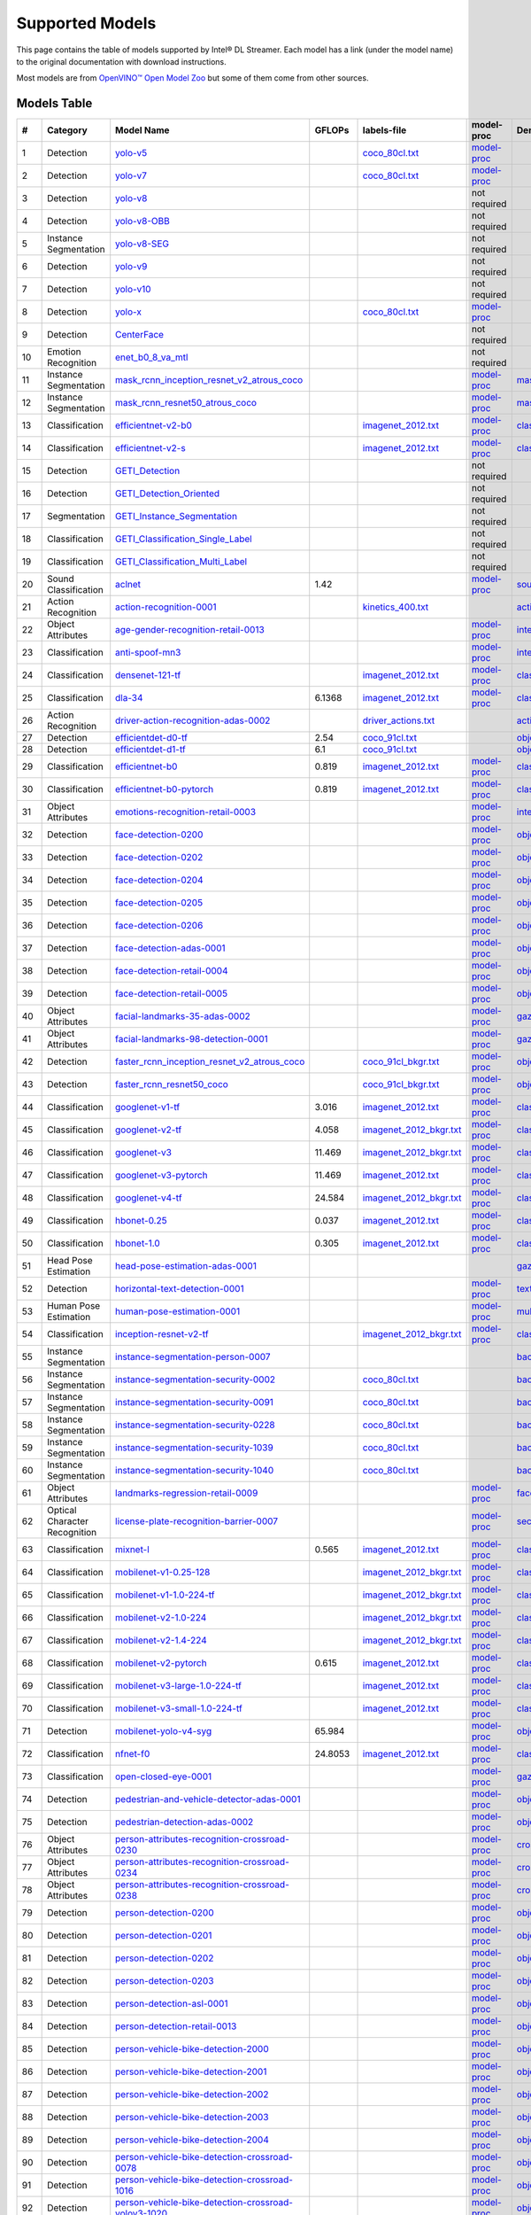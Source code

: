 Supported Models
================

This page contains the table of models supported by Intel® DL Streamer.
Each model has a link (under the model name) to the original documentation with download instructions.

Most models are from `OpenVINO™ Open Model Zoo <https://github.com/openvinotoolkit/open_model_zoo/>`__
but some of them come from other sources.


Models Table
----------------

.. list-table::
    :header-rows: 1

    * - #
      - Category
      - Model Name
      - GFLOPs
      - labels-file
      - model-proc
      - Demo app

    * - 1
      - Detection
      - `yolo-v5 <https://dlstreamer.github.io/dev_guide/yolo_models.html>`__
      - 
      - `coco_80cl.txt <https://github.com/dlstreamer/dlstreamer/blob/master/samples/labels/coco_80cl.txt>`__
      - `model-proc <https://github.com/dlstreamer/dlstreamer/blob/master/samples/gstreamer/model_proc/public/yolo-v5.json>`__
      -
    * - 2
      - Detection
      - `yolo-v7 <https://dlstreamer.github.io/dev_guide/yolo_models.html>`__
      - 
      - `coco_80cl.txt <https://github.com/dlstreamer/dlstreamer/blob/master/samples/labels/coco_80cl.txt>`__
      - `model-proc <https://github.com/dlstreamer/dlstreamer/blob/master/samples/gstreamer/model_proc/public/yolo-v7.json>`__
      -
    * - 3
      - Detection
      - `yolo-v8 <https://dlstreamer.github.io/dev_guide/yolo_models.html>`__
      - 
      -
      - not required
      -
    * - 4
      - Detection
      - `yolo-v8-OBB <https://dlstreamer.github.io/dev_guide/yolo_models.html>`__
      - 
      -
      - not required
      -
    * - 5
      - Instance Segmentation
      - `yolo-v8-SEG <https://dlstreamer.github.io/dev_guide/yolo_models.html>`__
      - 
      -
      - not required
      -
    * - 6
      - Detection
      - `yolo-v9 <https://dlstreamer.github.io/dev_guide/yolo_models.html>`__
      - 
      -
      - not required
      -
    * - 7
      - Detection
      - `yolo-v10 <https://dlstreamer.github.io/dev_guide/yolo_models.html>`__
      - 
      -
      - not required
      -
    * - 8
      - Detection
      - `yolo-x <https://dlstreamer.github.io/dev_guide/yolo_models.html>`__
      - 
      - `coco_80cl.txt <https://github.com/dlstreamer/dlstreamer/blob/master/samples/labels/coco_80cl.txt>`__
      - `model-proc <https://github.com/dlstreamer/dlstreamer/blob/master/samples/gstreamer/model_proc/public/yolo-x.json>`__
      -
    * - 9
      - Detection
      - `CenterFace <https://github.com/Star-Clouds/CenterFace/tree/master>`__
      - 
      -
      - not required
      -
    * - 10
      - Emotion Recognition
      - `enet_b0_8_va_mtl <https://github.com/av-savchenko/face-emotion-recognition/tree/main>`__
      - 
      -
      - not required
      -
    * - 11
      - Instance Segmentation
      - `mask_rcnn_inception_resnet_v2_atrous_coco <https://github.com/openvinotoolkit/open_model_zoo/tree/master//models/public/mask_rcnn_inception_resnet_v2_atrous_coco>`__
      - 
      -
      - `model-proc <https://github.com/dlstreamer/dlstreamer/tree/master/samples/gstreamer/model_proc/public/mask-rcnn.json>`__
      - `mask_rcnn_demo <https://github.com/openvinotoolkit/open_model_zoo/tree/master//demos/mask_rcnn_demo/cpp>`__
    * - 12
      - Instance Segmentation
      - `mask_rcnn_resnet50_atrous_coco <https://github.com/openvinotoolkit/open_model_zoo/tree/master//models/public/mask_rcnn_resnet50_atrous_coco>`__
      - 
      -
      - `model-proc <https://github.com/dlstreamer/dlstreamer/tree/master/samples/gstreamer/model_proc/public/mask-rcnn.json>`__
      - `mask_rcnn_demo <https://github.com/openvinotoolkit/open_model_zoo/tree/master//demos/mask_rcnn_demo/cpp>`__
    * - 13
      - Classification
      - `efficientnet-v2-b0 <https://github.com/openvinotoolkit/open_model_zoo/tree/master/models/public/efficientnet-v2-b0>`__
      - 
      - `imagenet_2012.txt <https://github.com/dlstreamer/dlstreamer/blob/master/samples/labels/imagenet_2012.txt>`__
      - `model-proc <https://github.com/dlstreamer/dlstreamer/blob/master/samples/gstreamer/model_proc/public/preproc-aspect-ratio.json>`__
      - `classification_demo <https://github.com/openvinotoolkit/open_model_zoo/tree/master//demos/classification_demo/python>`__
    * - 14
      - Classification
      - `efficientnet-v2-s <https://github.com/openvinotoolkit/open_model_zoo/tree/master//models/public/efficientnet-v2-s>`__
      - 
      - `imagenet_2012.txt <https://github.com/dlstreamer/dlstreamer/blob/master/samples/labels/imagenet_2012.txt>`__
      - `model-proc <https://github.com/dlstreamer/dlstreamer/blob/master/samples/gstreamer/model_proc/public/preproc-aspect-ratio.json>`__
      - `classification_demo <https://github.com/openvinotoolkit/open_model_zoo/tree/master//demos/classification_demo/python>`__
    * - 15
      - Detection
      - `GETI_Detection <https://geti.intel.com/>`__
      - 
      -
      - not required
      -
    * - 16
      - Detection
      - `GETI_Detection_Oriented <https://geti.intel.com/>`__
      - 
      -
      - not required
      -
    * - 17
      - Segmentation
      - `GETI_Instance_Segmentation <https://geti.intel.com/>`__
      - 
      -
      - not required
      -
    * - 18
      - Classification
      - `GETI_Classification_Single_Label <https://geti.intel.com/>`__
      - 
      -
      - not required
      -
    * - 19
      - Classification
      - `GETI_Classification_Multi_Label <https://geti.intel.com/>`__
      - 
      -
      - not required
      -
    * - 20
      - Sound Classification
      - `aclnet <https://github.com/openvinotoolkit/open_model_zoo/tree/master//models/public/aclnet>`__
      - 1.42
      -
      - `model-proc <https://github.com/dlstreamer/dlstreamer/blob/master/samples/gstreamer/model_proc/public/aclnet.json>`__
      - `sound_classification_demo <https://github.com/openvinotoolkit/open_model_zoo/tree/master//demos/sound_classification_demo/python>`__
    * - 21
      - Action Recognition
      - `action-recognition-0001 <https://github.com/openvinotoolkit/open_model_zoo/tree/master//models/intel/action-recognition-0001>`__
      - 
      - `kinetics_400.txt <https://github.com/dlstreamer/dlstreamer/blob/master/samples/labels/kinetics_400.txt>`__
      -
      - `action_recognition_demo <https://github.com/openvinotoolkit/open_model_zoo/tree/master//demos/action_recognition_demo/python>`__
    * - 22
      - Object Attributes
      - `age-gender-recognition-retail-0013 <https://github.com/openvinotoolkit/open_model_zoo/tree/master//models/intel/age-gender-recognition-retail-0013>`__
      - 
      -
      - `model-proc <https://github.com/dlstreamer/dlstreamer/blob/master/samples/gstreamer/model_proc/intel/age-gender-recognition-retail-0013.json>`__
      - `interactive_face_detection_demo <https://github.com/openvinotoolkit/open_model_zoo/tree/master//demos/interactive_face_detection_demo/cpp_gapi>`__
    * - 23
      - Classification
      - `anti-spoof-mn3 <https://github.com/openvinotoolkit/open_model_zoo/tree/master//models/public/anti-spoof-mn3>`__
      - 
      -
      - `model-proc <https://github.com/dlstreamer/dlstreamer/blob/master/samples/gstreamer/model_proc/public/anti-spoof-mn3.json>`__
      - `interactive_face_detection_demo <https://github.com/openvinotoolkit/open_model_zoo/tree/master//demos/interactive_face_detection_demo/cpp_gapi>`__
    * - 24
      - Classification
      - `densenet-121-tf <https://github.com/openvinotoolkit/open_model_zoo/tree/master//models/public/densenet-121-tf>`__
      - 
      - `imagenet_2012.txt <https://github.com/dlstreamer/dlstreamer/blob/master/samples/labels/imagenet_2012.txt>`__
      - `model-proc <https://github.com/dlstreamer/dlstreamer/blob/master/samples/gstreamer/model_proc/public/preproc-aspect-ratio.json>`__
      - `classification_demo <https://github.com/openvinotoolkit/open_model_zoo/tree/master//demos/classification_demo/python>`__
    * - 25
      - Classification
      - `dla-34 <https://github.com/openvinotoolkit/open_model_zoo/tree/master//models/public/dla-34>`__
      - 6.1368
      - `imagenet_2012.txt <https://github.com/dlstreamer/dlstreamer/blob/master/samples/labels/imagenet_2012.txt>`__
      - `model-proc <https://github.com/dlstreamer/dlstreamer/blob/master/samples/gstreamer/model_proc/public/preproc-aspect-ratio.json>`__
      - `classification_demo <https://github.com/openvinotoolkit/open_model_zoo/tree/master//demos/classification_demo/python>`__
    * - 26
      - Action Recognition
      - `driver-action-recognition-adas-0002 <https://github.com/openvinotoolkit/open_model_zoo/tree/master//models/intel/driver-action-recognition-adas-0002>`__
      - 
      - `driver_actions.txt <https://github.com/dlstreamer/dlstreamer/blob/master/samples/labels/driver_actions.txt>`__
      -
      - `action_recognition_demo <https://github.com/openvinotoolkit/open_model_zoo/tree/master//demos/action_recognition_demo/python>`__
    * - 27
      - Detection
      - `efficientdet-d0-tf <https://github.com/openvinotoolkit/open_model_zoo/tree/master//models/public/efficientdet-d0-tf>`__
      - 2.54
      - `coco_91cl.txt <https://github.com/dlstreamer/dlstreamer/blob/master/samples/labels/coco_91cl.txt>`__
      -
      - `object_detection_demo <https://github.com/openvinotoolkit/open_model_zoo/tree/master//demos/object_detection_demo/cpp>`__
    * - 28
      - Detection
      - `efficientdet-d1-tf <https://github.com/openvinotoolkit/open_model_zoo/tree/master//models/public/efficientdet-d1-tf>`__
      - 6.1
      - `coco_91cl.txt <https://github.com/dlstreamer/dlstreamer/blob/master/samples/labels/coco_91cl.txt>`__
      -
      - `object_detection_demo <https://github.com/openvinotoolkit/open_model_zoo/tree/master//demos/object_detection_demo/cpp>`__
    * - 29
      - Classification
      - `efficientnet-b0 <https://github.com/openvinotoolkit/open_model_zoo/tree/master//models/public/efficientnet-b0>`__
      - 0.819
      - `imagenet_2012.txt <https://github.com/dlstreamer/dlstreamer/blob/master/samples/labels/imagenet_2012.txt>`__
      - `model-proc <https://github.com/dlstreamer/dlstreamer/blob/master/samples/gstreamer/model_proc/public/preproc-aspect-ratio.json>`__
      - `classification_demo <https://github.com/openvinotoolkit/open_model_zoo/tree/master//demos/classification_demo/python>`__
    * - 30
      - Classification
      - `efficientnet-b0-pytorch <https://github.com/openvinotoolkit/open_model_zoo/tree/master//models/public/efficientnet-b0-pytorch>`__
      - 0.819
      - `imagenet_2012.txt <https://github.com/dlstreamer/dlstreamer/blob/master/samples/labels/imagenet_2012.txt>`__
      - `model-proc <https://github.com/dlstreamer/dlstreamer/blob/master/samples/gstreamer/model_proc/public/preproc-aspect-ratio.json>`__
      - `classification_demo <https://github.com/openvinotoolkit/open_model_zoo/tree/master//demos/classification_demo/python>`__
    * - 31
      - Object Attributes
      - `emotions-recognition-retail-0003 <https://github.com/openvinotoolkit/open_model_zoo/tree/master//models/intel/emotions-recognition-retail-0003>`__
      - 
      -
      - `model-proc <https://github.com/dlstreamer/dlstreamer/blob/master/samples/gstreamer/model_proc/intel/emotions-recognition-retail-0003.json>`__
      - `interactive_face_detection_demo <https://github.com/openvinotoolkit/open_model_zoo/tree/master//demos/interactive_face_detection_demo/cpp_gapi>`__
    * - 32
      - Detection
      - `face-detection-0200 <https://github.com/openvinotoolkit/open_model_zoo/tree/master//models/intel/face-detection-0200>`__
      - 
      -
      - `model-proc <https://github.com/dlstreamer/dlstreamer/blob/master/samples/gstreamer/model_proc/intel/face-detection-0200.json>`__
      - `object_detection_demo <https://github.com/openvinotoolkit/open_model_zoo/tree/master//demos/object_detection_demo/cpp>`__
    * - 33
      - Detection
      - `face-detection-0202 <https://github.com/openvinotoolkit/open_model_zoo/tree/master//models/intel/face-detection-0202>`__
      - 
      -
      - `model-proc <https://github.com/dlstreamer/dlstreamer/blob/master/samples/gstreamer/model_proc/intel/face-detection-0202.json>`__
      - `object_detection_demo <https://github.com/openvinotoolkit/open_model_zoo/tree/master//demos/object_detection_demo/cpp>`__
    * - 34
      - Detection
      - `face-detection-0204 <https://github.com/openvinotoolkit/open_model_zoo/tree/master//models/intel/face-detection-0204>`__
      - 
      -
      - `model-proc <https://github.com/dlstreamer/dlstreamer/blob/master/samples/gstreamer/model_proc/intel/face-detection-0204.json>`__
      - `object_detection_demo <https://github.com/openvinotoolkit/open_model_zoo/tree/master//demos/object_detection_demo/cpp>`__
    * - 35
      - Detection
      - `face-detection-0205 <https://github.com/openvinotoolkit/open_model_zoo/tree/master//models/intel/face-detection-0205>`__
      - 
      -
      - `model-proc <https://github.com/dlstreamer/dlstreamer/blob/master/samples/gstreamer/model_proc/intel/face-detection-0205.json>`__
      - `object_detection_demo <https://github.com/openvinotoolkit/open_model_zoo/tree/master//demos/object_detection_demo/cpp>`__
    * - 36
      - Detection
      - `face-detection-0206 <https://github.com/openvinotoolkit/open_model_zoo/tree/master//models/intel/face-detection-0206>`__
      - 
      -
      - `model-proc <https://github.com/dlstreamer/dlstreamer/blob/master/samples/gstreamer/model_proc/intel/face-detection-0206.json>`__
      - `object_detection_demo <https://github.com/openvinotoolkit/open_model_zoo/tree/master//demos/object_detection_demo/cpp>`__
    * - 37
      - Detection
      - `face-detection-adas-0001 <https://github.com/openvinotoolkit/open_model_zoo/tree/master//models/intel/face-detection-adas-0001>`__
      - 
      -
      - `model-proc <https://github.com/dlstreamer/dlstreamer/blob/master/samples/gstreamer/model_proc/intel/face-detection-adas-0001.json>`__
      - `object_detection_demo <https://github.com/openvinotoolkit/open_model_zoo/tree/master//demos/object_detection_demo/cpp>`__
    * - 38
      - Detection
      - `face-detection-retail-0004 <https://github.com/openvinotoolkit/open_model_zoo/tree/master//models/intel/face-detection-retail-0004>`__
      - 
      -
      - `model-proc <https://github.com/dlstreamer/dlstreamer/blob/master/samples/gstreamer/model_proc/intel/face-detection-retail-0004.json>`__
      - `object_detection_demo <https://github.com/openvinotoolkit/open_model_zoo/tree/master//demos/object_detection_demo/cpp>`__
    * - 39
      - Detection
      - `face-detection-retail-0005 <https://github.com/openvinotoolkit/open_model_zoo/tree/master//models/intel/face-detection-retail-0005>`__
      - 
      -
      - `model-proc <https://github.com/dlstreamer/dlstreamer/blob/master/samples/gstreamer/model_proc/intel/face-detection-retail-0005.json>`__
      - `object_detection_demo <https://github.com/openvinotoolkit/open_model_zoo/tree/master//demos/object_detection_demo/cpp>`__
    * - 40
      - Object Attributes
      - `facial-landmarks-35-adas-0002 <https://github.com/openvinotoolkit/open_model_zoo/tree/master//models/intel/facial-landmarks-35-adas-0002>`__
      - 
      -
      - `model-proc <https://github.com/dlstreamer/dlstreamer/blob/master/samples/gstreamer/model_proc/intel/facial-landmarks-35-adas-0002.json>`__
      - `gaze_estimation_demo <https://github.com/openvinotoolkit/open_model_zoo/tree/master//demos/gaze_estimation_demo/cpp_gapi>`__
    * - 41
      - Object Attributes
      - `facial-landmarks-98-detection-0001 <https://github.com/openvinotoolkit/open_model_zoo/tree/master//models/intel/facial-landmarks-98-detection-0001>`__
      - 
      -
      - `model-proc <https://github.com/dlstreamer/dlstreamer/blob/master/samples/gstreamer/model_proc/intel/facial-landmarks-98-detection-0001.json>`__
      - `gaze_estimation_demo <https://github.com/openvinotoolkit/open_model_zoo/tree/master//demos/gaze_estimation_demo/cpp>`__
    * - 42
      - Detection
      - `faster_rcnn_inception_resnet_v2_atrous_coco <https://github.com/openvinotoolkit/open_model_zoo/tree/master//models/public/faster_rcnn_inception_resnet_v2_atrous_coco>`__
      - 
      - `coco_91cl_bkgr.txt <https://github.com/dlstreamer/dlstreamer/blob/master/samples/labels/coco_91cl_bkgr.txt>`__
      - `model-proc <https://github.com/dlstreamer/dlstreamer/blob/master/samples/gstreamer/model_proc/public/preproc-image-info.json>`__
      - `object_detection_demo <https://github.com/openvinotoolkit/open_model_zoo/tree/master//demos/object_detection_demo/cpp>`__
    * - 43
      - Detection
      - `faster_rcnn_resnet50_coco <https://github.com/openvinotoolkit/open_model_zoo/tree/master//models/public/faster_rcnn_resnet50_coco>`__
      - 
      - `coco_91cl_bkgr.txt <https://github.com/dlstreamer/dlstreamer/blob/master/samples/labels/coco_91cl_bkgr.txt>`__
      - `model-proc <https://github.com/dlstreamer/dlstreamer/blob/master/samples/gstreamer/model_proc/public/preproc-image-info.json>`__
      - `object_detection_demo <https://github.com/openvinotoolkit/open_model_zoo/tree/master//demos/object_detection_demo/cpp>`__
    * - 44
      - Classification
      - `googlenet-v1-tf <https://github.com/openvinotoolkit/open_model_zoo/tree/master//models/public/googlenet-v1-tf>`__
      - 3.016
      - `imagenet_2012.txt <https://github.com/dlstreamer/dlstreamer/blob/master/samples/labels/imagenet_2012.txt>`__
      - `model-proc <https://github.com/dlstreamer/dlstreamer/blob/master/samples/gstreamer/model_proc/public/preproc-aspect-ratio.json>`__
      - `classification_demo <https://github.com/openvinotoolkit/open_model_zoo/tree/master//demos/classification_demo/python>`__
    * - 45
      - Classification
      - `googlenet-v2-tf <https://github.com/openvinotoolkit/open_model_zoo/tree/master//models/public/googlenet-v2-tf>`__
      - 4.058
      - `imagenet_2012_bkgr.txt <https://github.com/dlstreamer/dlstreamer/blob/master/samples/labels/imagenet_2012_bkgr.txt>`__
      - `model-proc <https://github.com/dlstreamer/dlstreamer/blob/master/samples/gstreamer/model_proc/public/preproc-aspect-ratio.json>`__
      - `classification_demo <https://github.com/openvinotoolkit/open_model_zoo/tree/master//demos/classification_demo/python>`__
    * - 46
      - Classification
      - `googlenet-v3 <https://github.com/openvinotoolkit/open_model_zoo/tree/master//models/public/googlenet-v3>`__
      - 11.469
      - `imagenet_2012_bkgr.txt <https://github.com/dlstreamer/dlstreamer/blob/master/samples/labels/imagenet_2012_bkgr.txt>`__
      - `model-proc <https://github.com/dlstreamer/dlstreamer/blob/master/samples/gstreamer/model_proc/public/preproc-aspect-ratio.json>`__
      - `classification_demo <https://github.com/openvinotoolkit/open_model_zoo/tree/master//demos/classification_demo/python>`__
    * - 47
      - Classification
      - `googlenet-v3-pytorch <https://github.com/openvinotoolkit/open_model_zoo/tree/master//models/public/googlenet-v3-pytorch>`__
      - 11.469
      - `imagenet_2012.txt <https://github.com/dlstreamer/dlstreamer/blob/master/samples/labels/imagenet_2012.txt>`__
      - `model-proc <https://github.com/dlstreamer/dlstreamer/blob/master/samples/gstreamer/model_proc/public/preproc-aspect-ratio.json>`__
      - `classification_demo <https://github.com/openvinotoolkit/open_model_zoo/tree/master//demos/classification_demo/python>`__
    * - 48
      - Classification
      - `googlenet-v4-tf <https://github.com/openvinotoolkit/open_model_zoo/tree/master//models/public/googlenet-v4-tf>`__
      - 24.584
      - `imagenet_2012_bkgr.txt <https://github.com/dlstreamer/dlstreamer/blob/master/samples/labels/imagenet_2012_bkgr.txt>`__
      - `model-proc <https://github.com/dlstreamer/dlstreamer/blob/master/samples/gstreamer/model_proc/public/preproc-aspect-ratio.json>`__
      - `classification_demo <https://github.com/openvinotoolkit/open_model_zoo/tree/master//demos/classification_demo/python>`__
    * - 49
      - Classification
      - `hbonet-0.25 <https://github.com/openvinotoolkit/open_model_zoo/tree/master//models/public/hbonet-0.25>`__
      - 0.037
      - `imagenet_2012.txt <https://github.com/dlstreamer/dlstreamer/blob/master/samples/labels/imagenet_2012.txt>`__
      - `model-proc <https://github.com/dlstreamer/dlstreamer/blob/master/samples/gstreamer/model_proc/public/preproc-aspect-ratio.json>`__
      - `classification_demo <https://github.com/openvinotoolkit/open_model_zoo/tree/master//demos/classification_demo/python>`__
    * - 50
      - Classification
      - `hbonet-1.0 <https://github.com/openvinotoolkit/open_model_zoo/tree/master//models/public/hbonet-1.0>`__
      - 0.305
      - `imagenet_2012.txt <https://github.com/dlstreamer/dlstreamer/blob/master/samples/labels/imagenet_2012.txt>`__
      - `model-proc <https://github.com/dlstreamer/dlstreamer/blob/master/samples/gstreamer/model_proc/public/preproc-aspect-ratio.json>`__
      - `classification_demo <https://github.com/openvinotoolkit/open_model_zoo/tree/master//demos/classification_demo/python>`__
    * - 51
      - Head Pose Estimation
      - `head-pose-estimation-adas-0001 <https://github.com/openvinotoolkit/open_model_zoo/tree/master//models/intel/head-pose-estimation-adas-0001>`__
      - 
      -
      -
      - `gaze_estimation_demo <https://github.com/openvinotoolkit/open_model_zoo/tree/master//demos/gaze_estimation_demo/cpp_gapi>`__
    * - 52
      - Detection
      - `horizontal-text-detection-0001 <https://github.com/openvinotoolkit/open_model_zoo/tree/master//models/intel/horizontal-text-detection-0001>`__
      - 
      -
      - `model-proc <https://github.com/dlstreamer/dlstreamer/blob/master/samples/gstreamer/model_proc/intel/horizontal-text-detection-0001.json>`__
      - `text_detection_demo <https://github.com/openvinotoolkit/open_model_zoo/tree/master//demos/text_detection_demo/cpp>`__
    * - 53
      - Human Pose Estimation
      - `human-pose-estimation-0001 <https://github.com/openvinotoolkit/open_model_zoo/tree/master//models/intel/human-pose-estimation-0001>`__
      - 
      -
      - `model-proc <https://github.com/dlstreamer/dlstreamer/blob/master/samples/gstreamer/model_proc/intel/human-pose-estimation-0001.json>`__
      - `multi_channel_human_pose_estimation_demo <https://github.com/openvinotoolkit/open_model_zoo/tree/master//demos/multi_channel_human_pose_estimation_demo/cpp>`__
    * - 54
      - Classification
      - `inception-resnet-v2-tf <https://github.com/openvinotoolkit/open_model_zoo/tree/master//models/public/inception-resnet-v2-tf>`__
      - 
      - `imagenet_2012_bkgr.txt <https://github.com/dlstreamer/dlstreamer/blob/master/samples/labels/imagenet_2012_bkgr.txt>`__
      - `model-proc <https://github.com/dlstreamer/dlstreamer/blob/master/samples/gstreamer/model_proc/public/preproc-aspect-ratio.json>`__
      - `classification_demo <https://github.com/openvinotoolkit/open_model_zoo/tree/master//demos/classification_demo/python>`__
    * - 55
      - Instance Segmentation
      - `instance-segmentation-person-0007 <https://github.com/openvinotoolkit/open_model_zoo/tree/master//models/intel/instance-segmentation-person-0007>`__
      - 
      -
      -
      - `background_subtraction_demo <https://github.com/openvinotoolkit/open_model_zoo/tree/master//demos/background_subtraction_demo/cpp_gapi>`__
    * - 56
      - Instance Segmentation
      - `instance-segmentation-security-0002 <https://github.com/openvinotoolkit/open_model_zoo/tree/master//models/intel/instance-segmentation-security-0002>`__
      - 
      - `coco_80cl.txt <https://github.com/dlstreamer/dlstreamer/blob/master/samples/labels/coco_80cl.txt>`__
      -
      - `background_subtraction_demo <https://github.com/openvinotoolkit/open_model_zoo/tree/master//demos/background_subtraction_demo/cpp_gapi>`__
    * - 57
      - Instance Segmentation
      - `instance-segmentation-security-0091 <https://github.com/openvinotoolkit/open_model_zoo/tree/master//models/intel/instance-segmentation-security-0091>`__
      - 
      - `coco_80cl.txt <https://github.com/dlstreamer/dlstreamer/blob/master/samples/labels/coco_80cl.txt>`__
      -
      - `background_subtraction_demo <https://github.com/openvinotoolkit/open_model_zoo/tree/master//demos/background_subtraction_demo/cpp_gapi>`__
    * - 58
      - Instance Segmentation
      - `instance-segmentation-security-0228 <https://github.com/openvinotoolkit/open_model_zoo/tree/master//models/intel/instance-segmentation-security-0228>`__
      - 
      - `coco_80cl.txt <https://github.com/dlstreamer/dlstreamer/blob/master/samples/labels/coco_80cl.txt>`__
      -
      - `background_subtraction_demo <https://github.com/openvinotoolkit/open_model_zoo/tree/master//demos/background_subtraction_demo/cpp_gapi>`__
    * - 59
      - Instance Segmentation
      - `instance-segmentation-security-1039 <https://github.com/openvinotoolkit/open_model_zoo/tree/master//models/intel/instance-segmentation-security-1039>`__
      - 
      - `coco_80cl.txt <https://github.com/dlstreamer/dlstreamer/blob/master/samples/labels/coco_80cl.txt>`__
      -
      - `background_subtraction_demo <https://github.com/openvinotoolkit/open_model_zoo/tree/master//demos/background_subtraction_demo/cpp_gapi>`__
    * - 60
      - Instance Segmentation
      - `instance-segmentation-security-1040 <https://github.com/openvinotoolkit/open_model_zoo/tree/master//models/intel/instance-segmentation-security-1040>`__
      - 
      - `coco_80cl.txt <https://github.com/dlstreamer/dlstreamer/blob/master/samples/labels/coco_80cl.txt>`__
      -
      - `background_subtraction_demo <https://github.com/openvinotoolkit/open_model_zoo/tree/master//demos/background_subtraction_demo/cpp_gapi>`__
    * - 61
      - Object Attributes
      - `landmarks-regression-retail-0009 <https://github.com/openvinotoolkit/open_model_zoo/tree/master//models/intel/landmarks-regression-retail-0009>`__
      - 
      -
      - `model-proc <https://github.com/dlstreamer/dlstreamer/blob/master/samples/gstreamer/model_proc/intel/landmarks-regression-retail-0009.json>`__
      - `face_recognition_demo <https://github.com/openvinotoolkit/open_model_zoo/tree/master//demos/face_recognition_demo/python>`__
    * - 62
      - Optical Character Recognition
      - `license-plate-recognition-barrier-0007 <https://github.com/openvinotoolkit/open_model_zoo/tree/master//models/public/license-plate-recognition-barrier-0007>`__
      - 
      -
      - `model-proc <https://github.com/dlstreamer/dlstreamer/blob/master/samples/gstreamer/model_proc/intel/license-plate-recognition-barrier-0007.json>`__
      - `security_barrier_camera_demo <https://github.com/openvinotoolkit/open_model_zoo/tree/master//demos/security_barrier_camera_demo/cpp>`__
    * - 63
      - Classification
      - `mixnet-l <https://github.com/openvinotoolkit/open_model_zoo/tree/master//models/public/mixnet-l>`__
      - 0.565
      - `imagenet_2012.txt <https://github.com/dlstreamer/dlstreamer/blob/master/samples/labels/imagenet_2012.txt>`__
      - `model-proc <https://github.com/dlstreamer/dlstreamer/blob/master/samples/gstreamer/model_proc/public/preproc-aspect-ratio.json>`__
      - `classification_demo <https://github.com/openvinotoolkit/open_model_zoo/tree/master//demos/classification_demo/python>`__
    * - 64
      - Classification
      - `mobilenet-v1-0.25-128 <https://github.com/openvinotoolkit/open_model_zoo/tree/master//models/public/mobilenet-v1-0.25-128>`__
      - 
      - `imagenet_2012_bkgr.txt <https://github.com/dlstreamer/dlstreamer/blob/master/samples/labels/imagenet_2012_bkgr.txt>`__
      - `model-proc <https://github.com/dlstreamer/dlstreamer/blob/master/samples/gstreamer/model_proc/public/preproc-aspect-ratio.json>`__
      - `classification_demo <https://github.com/openvinotoolkit/open_model_zoo/tree/master//demos/classification_demo/python>`__
    * - 65
      - Classification
      - `mobilenet-v1-1.0-224-tf <https://github.com/openvinotoolkit/open_model_zoo/tree/master//models/public/mobilenet-v1-1.0-224-tf>`__
      - 
      - `imagenet_2012_bkgr.txt <https://github.com/dlstreamer/dlstreamer/blob/master/samples/labels/imagenet_2012_bkgr.txt>`__
      - `model-proc <https://github.com/dlstreamer/dlstreamer/blob/master/samples/gstreamer/model_proc/public/preproc-aspect-ratio.json>`__
      - `classification_demo <https://github.com/openvinotoolkit/open_model_zoo/tree/master//demos/classification_demo/python>`__
    * - 66
      - Classification
      - `mobilenet-v2-1.0-224 <https://github.com/openvinotoolkit/open_model_zoo/tree/master//models/public/mobilenet-v2-1.0-224>`__
      - 
      - `imagenet_2012_bkgr.txt <https://github.com/dlstreamer/dlstreamer/blob/master/samples/labels/imagenet_2012_bkgr.txt>`__
      - `model-proc <https://github.com/dlstreamer/dlstreamer/blob/master/samples/gstreamer/model_proc/public/preproc-aspect-ratio.json>`__
      - `classification_demo <https://github.com/openvinotoolkit/open_model_zoo/tree/master//demos/classification_demo/python>`__
    * - 67
      - Classification
      - `mobilenet-v2-1.4-224 <https://github.com/openvinotoolkit/open_model_zoo/tree/master//models/public/mobilenet-v2-1.4-224>`__
      - 
      - `imagenet_2012_bkgr.txt <https://github.com/dlstreamer/dlstreamer/blob/master/samples/labels/imagenet_2012_bkgr.txt>`__
      - `model-proc <https://github.com/dlstreamer/dlstreamer/blob/master/samples/gstreamer/model_proc/public/preproc-aspect-ratio.json>`__
      - `classification_demo <https://github.com/openvinotoolkit/open_model_zoo/tree/master//demos/classification_demo/python>`__
    * - 68
      - Classification
      - `mobilenet-v2-pytorch <https://github.com/openvinotoolkit/open_model_zoo/tree/master//models/public/mobilenet-v2-pytorch>`__
      - 0.615
      - `imagenet_2012.txt <https://github.com/dlstreamer/dlstreamer/blob/master/samples/labels/imagenet_2012.txt>`__
      - `model-proc <https://github.com/dlstreamer/dlstreamer/blob/master/samples/gstreamer/model_proc/public/preproc-aspect-ratio.json>`__
      - `classification_demo <https://github.com/openvinotoolkit/open_model_zoo/tree/master//demos/classification_demo/python>`__
    * - 69
      - Classification
      - `mobilenet-v3-large-1.0-224-tf <https://github.com/openvinotoolkit/open_model_zoo/tree/master//models/public/mobilenet-v3-large-1.0-224-tf>`__
      - 
      - `imagenet_2012.txt <https://github.com/dlstreamer/dlstreamer/blob/master/samples/labels/imagenet_2012.txt>`__
      - `model-proc <https://github.com/dlstreamer/dlstreamer/blob/master/samples/gstreamer/model_proc/public/preproc-aspect-ratio.json>`__
      - `classification_demo <https://github.com/openvinotoolkit/open_model_zoo/tree/master//demos/classification_demo/python>`__
    * - 70
      - Classification
      - `mobilenet-v3-small-1.0-224-tf <https://github.com/openvinotoolkit/open_model_zoo/tree/master//models/public/mobilenet-v3-small-1.0-224-tf>`__
      - 
      - `imagenet_2012.txt <https://github.com/dlstreamer/dlstreamer/blob/master/samples/labels/imagenet_2012.txt>`__
      - `model-proc <https://github.com/dlstreamer/dlstreamer/blob/master/samples/gstreamer/model_proc/public/preproc-aspect-ratio.json>`__
      - `classification_demo <https://github.com/openvinotoolkit/open_model_zoo/tree/master//demos/classification_demo/python>`__
    * - 71
      - Detection
      - `mobilenet-yolo-v4-syg <https://github.com/openvinotoolkit/open_model_zoo/tree/master//models/public/mobilenet-yolo-v4-syg>`__
      - 65.984
      -
      - `model-proc <https://github.com/dlstreamer/dlstreamer/blob/master/samples/gstreamer/model_proc/public/mobilenet-yolo-v4-syg.json>`__
      - `object_detection_demo <https://github.com/openvinotoolkit/open_model_zoo/tree/master//demos/object_detection_demo/cpp>`__
    * - 72
      - Classification
      - `nfnet-f0 <https://github.com/openvinotoolkit/open_model_zoo/tree/master//models/public/nfnet-f0>`__
      - 24.8053
      - `imagenet_2012.txt <https://github.com/dlstreamer/dlstreamer/blob/master/samples/labels/imagenet_2012.txt>`__
      - `model-proc <https://github.com/dlstreamer/dlstreamer/blob/master/samples/gstreamer/model_proc/public/preproc-aspect-ratio.json>`__
      - `classification_demo <https://github.com/openvinotoolkit/open_model_zoo/tree/master//demos/classification_demo/python>`__
    * - 73
      - Classification
      - `open-closed-eye-0001 <https://github.com/openvinotoolkit/open_model_zoo/tree/master//models/public/open-closed-eye-0001>`__
      - 
      -
      - `model-proc <https://github.com/dlstreamer/dlstreamer/blob/master/samples/gstreamer/model_proc/public/open-closed-eye-0001.json>`__
      - `gaze_estimation_demo <https://github.com/openvinotoolkit/open_model_zoo/tree/master//demos/gaze_estimation_demo/cpp_gapi>`__
    * - 74
      - Detection
      - `pedestrian-and-vehicle-detector-adas-0001 <https://github.com/openvinotoolkit/open_model_zoo/tree/master//models/intel/pedestrian-and-vehicle-detector-adas-0001>`__
      - 
      -
      - `model-proc <https://github.com/dlstreamer/dlstreamer/blob/master/samples/gstreamer/model_proc/intel/pedestrian-and-vehicle-detector-adas-0001.json>`__
      - `object_detection_demo <https://github.com/openvinotoolkit/open_model_zoo/tree/master//demos/object_detection_demo/cpp>`__
    * - 75
      - Detection
      - `pedestrian-detection-adas-0002 <https://github.com/openvinotoolkit/open_model_zoo/tree/master//models/intel/pedestrian-detection-adas-0002>`__
      - 
      -
      - `model-proc <https://github.com/dlstreamer/dlstreamer/blob/master/samples/gstreamer/model_proc/intel/pedestrian-detection-adas-0002.json>`__
      - `object_detection_demo <https://github.com/openvinotoolkit/open_model_zoo/tree/master//demos/object_detection_demo/cpp>`__
    * - 76
      - Object Attributes
      - `person-attributes-recognition-crossroad-0230 <https://github.com/openvinotoolkit/open_model_zoo/tree/master//models/intel/person-attributes-recognition-crossroad-0230>`__
      - 
      -
      - `model-proc <https://github.com/dlstreamer/dlstreamer/blob/master/samples/gstreamer/model_proc/intel/person-attributes-recognition-crossroad-0230.json>`__
      - `crossroad_camera_demo <https://github.com/openvinotoolkit/open_model_zoo/tree/master//demos/crossroad_camera_demo/cpp>`__
    * - 77
      - Object Attributes
      - `person-attributes-recognition-crossroad-0234 <https://github.com/openvinotoolkit/open_model_zoo/tree/master//models/intel/person-attributes-recognition-crossroad-0234>`__
      - 
      -
      - `model-proc <https://github.com/dlstreamer/dlstreamer/blob/master/samples/gstreamer/model_proc/intel/person-attributes-recognition-crossroad-0234.json>`__
      - `crossroad_camera_demo <https://github.com/openvinotoolkit/open_model_zoo/tree/master//demos/crossroad_camera_demo/cpp>`__
    * - 78
      - Object Attributes
      - `person-attributes-recognition-crossroad-0238 <https://github.com/openvinotoolkit/open_model_zoo/tree/master//models/intel/person-attributes-recognition-crossroad-0238>`__
      - 
      -
      - `model-proc <https://github.com/dlstreamer/dlstreamer/blob/master/samples/gstreamer/model_proc/intel/person-attributes-recognition-crossroad-0238.json>`__
      - `crossroad_camera_demo <https://github.com/openvinotoolkit/open_model_zoo/tree/master//demos/crossroad_camera_demo/cpp>`__
    * - 79
      - Detection
      - `person-detection-0200 <https://github.com/openvinotoolkit/open_model_zoo/tree/master//models/intel/person-detection-0200>`__
      - 
      -
      - `model-proc <https://github.com/dlstreamer/dlstreamer/blob/master/samples/gstreamer/model_proc/intel/person-detection-0200.json>`__
      - `object_detection_demo <https://github.com/openvinotoolkit/open_model_zoo/tree/master//demos/object_detection_demo/cpp>`__
    * - 80
      - Detection
      - `person-detection-0201 <https://github.com/openvinotoolkit/open_model_zoo/tree/master//models/intel/person-detection-0201>`__
      - 
      -
      - `model-proc <https://github.com/dlstreamer/dlstreamer/blob/master/samples/gstreamer/model_proc/intel/person-detection-0201.json>`__
      - `object_detection_demo <https://github.com/openvinotoolkit/open_model_zoo/tree/master//demos/object_detection_demo/cpp>`__
    * - 81
      - Detection
      - `person-detection-0202 <https://github.com/openvinotoolkit/open_model_zoo/tree/master//models/intel/person-detection-0202>`__
      - 
      -
      - `model-proc <https://github.com/dlstreamer/dlstreamer/blob/master/samples/gstreamer/model_proc/intel/person-detection-0202.json>`__
      - `object_detection_demo <https://github.com/openvinotoolkit/open_model_zoo/tree/master//demos/object_detection_demo/cpp>`__
    * - 82
      - Detection
      - `person-detection-0203 <https://github.com/openvinotoolkit/open_model_zoo/tree/master//models/intel/person-detection-0203>`__
      - 
      -
      - `model-proc <https://github.com/dlstreamer/dlstreamer/blob/master/samples/gstreamer/model_proc/intel/person-detection-0203.json>`__
      - `object_detection_demo <https://github.com/openvinotoolkit/open_model_zoo/tree/master//demos/object_detection_demo/cpp>`__
    * - 83
      - Detection
      - `person-detection-asl-0001 <https://github.com/openvinotoolkit/open_model_zoo/tree/master//models/intel/person-detection-asl-0001>`__
      - 
      -
      - `model-proc <https://github.com/dlstreamer/dlstreamer/blob/master/samples/gstreamer/model_proc/intel/person-detection-0203.json>`__
      - `object_detection_demo <https://github.com/openvinotoolkit/open_model_zoo/tree/master//demos/object_detection_demo/cpp>`__
    * - 84
      - Detection
      - `person-detection-retail-0013 <https://github.com/openvinotoolkit/open_model_zoo/tree/master//models/intel/person-detection-retail-0013>`__
      - 
      -
      - `model-proc <https://github.com/dlstreamer/dlstreamer/blob/master/samples/gstreamer/model_proc/intel/person-detection-retail-0013.json>`__
      - `object_detection_demo <https://github.com/openvinotoolkit/open_model_zoo/tree/master//demos/object_detection_demo/cpp>`__
    * - 85
      - Detection
      - `person-vehicle-bike-detection-2000 <https://github.com/openvinotoolkit/open_model_zoo/tree/master//models/intel/person-vehicle-bike-detection-2000>`__
      - 
      -
      - `model-proc <https://github.com/dlstreamer/dlstreamer/blob/master/samples/gstreamer/model_proc/intel/person-vehicle-bike-detection-2000.json>`__
      - `object_detection_demo <https://github.com/openvinotoolkit/open_model_zoo/tree/master//demos/object_detection_demo/cpp>`__
    * - 86
      - Detection
      - `person-vehicle-bike-detection-2001 <https://github.com/openvinotoolkit/open_model_zoo/tree/master//models/intel/person-vehicle-bike-detection-2001>`__
      - 
      -
      - `model-proc <https://github.com/dlstreamer/dlstreamer/blob/master/samples/gstreamer/model_proc/intel/person-vehicle-bike-detection-2001.json>`__
      - `object_detection_demo <https://github.com/openvinotoolkit/open_model_zoo/tree/master//demos/object_detection_demo/cpp>`__
    * - 87
      - Detection
      - `person-vehicle-bike-detection-2002 <https://github.com/openvinotoolkit/open_model_zoo/tree/master//models/intel/person-vehicle-bike-detection-2002>`__
      - 
      -
      - `model-proc <https://github.com/dlstreamer/dlstreamer/blob/master/samples/gstreamer/model_proc/intel/person-vehicle-bike-detection-2002.json>`__
      - `object_detection_demo <https://github.com/openvinotoolkit/open_model_zoo/tree/master//demos/object_detection_demo/cpp>`__
    * - 88
      - Detection
      - `person-vehicle-bike-detection-2003 <https://github.com/openvinotoolkit/open_model_zoo/tree/master//models/intel/person-vehicle-bike-detection-2003>`__
      - 
      -
      - `model-proc <https://github.com/dlstreamer/dlstreamer/blob/master/samples/gstreamer/model_proc/intel/person-vehicle-bike-detection-2003.json>`__
      - `object_detection_demo <https://github.com/openvinotoolkit/open_model_zoo/tree/master//demos/object_detection_demo/cpp>`__
    * - 89
      - Detection
      - `person-vehicle-bike-detection-2004 <https://github.com/openvinotoolkit/open_model_zoo/tree/master//models/intel/person-vehicle-bike-detection-2004>`__
      - 
      -
      - `model-proc <https://github.com/dlstreamer/dlstreamer/blob/master/samples/gstreamer/model_proc/intel/person-vehicle-bike-detection-2004.json>`__
      - `object_detection_demo <https://github.com/openvinotoolkit/open_model_zoo/tree/master//demos/object_detection_demo/cpp>`__
    * - 90
      - Detection
      - `person-vehicle-bike-detection-crossroad-0078 <https://github.com/openvinotoolkit/open_model_zoo/tree/master//models/intel/person-vehicle-bike-detection-crossroad-0078>`__
      - 
      -
      - `model-proc <https://github.com/dlstreamer/dlstreamer/blob/master/samples/gstreamer/model_proc/intel/person-vehicle-bike-detection-crossroad-0078.json>`__
      - `object_detection_demo <https://github.com/openvinotoolkit/open_model_zoo/tree/master//demos/object_detection_demo/cpp>`__
    * - 91
      - Detection
      - `person-vehicle-bike-detection-crossroad-1016 <https://github.com/openvinotoolkit/open_model_zoo/tree/master//models/intel/person-vehicle-bike-detection-crossroad-1016>`__
      - 
      -
      - `model-proc <https://github.com/dlstreamer/dlstreamer/blob/master/samples/gstreamer/model_proc/intel/person-vehicle-bike-detection-crossroad-1016.json>`__
      - `object_detection_demo <https://github.com/openvinotoolkit/open_model_zoo/tree/master//demos/object_detection_demo/cpp>`__
    * - 92
      - Detection
      - `person-vehicle-bike-detection-crossroad-yolov3-1020 <https://github.com/openvinotoolkit/open_model_zoo/tree/master//models/intel/person-vehicle-bike-detection-crossroad-yolov3-1020>`__
      - 
      -
      - `model-proc <https://github.com/dlstreamer/dlstreamer/blob/master/samples/gstreamer/model_proc/intel/person-vehicle-bike-detection-crossroad-yolov3-1020.json>`__
      - `object_detection_demo <https://github.com/openvinotoolkit/open_model_zoo/tree/master//demos/object_detection_demo/cpp>`__
    * - 93
      - Detection
      - `product-detection-0001 <https://github.com/openvinotoolkit/open_model_zoo/tree/master//models/intel/product-detection-0001>`__
      - 
      -
      - `model-proc <https://github.com/dlstreamer/dlstreamer/blob/master/samples/gstreamer/model_proc/intel/product-detection-0001.json>`__
      - `object_detection_demo <https://github.com/openvinotoolkit/open_model_zoo/tree/master//demos/object_detection_demo/cpp>`__
    * - 94
      - Classification
      - `regnetx-3.2gf <https://github.com/openvinotoolkit/open_model_zoo/tree/master//models/public/regnetx-3.2gf>`__
      - 6.3893
      - `imagenet_2012.txt <https://github.com/dlstreamer/dlstreamer/blob/master/samples/labels/imagenet_2012.txt>`__
      - `model-proc <https://github.com/dlstreamer/dlstreamer/blob/master/samples/gstreamer/model_proc/public/preproc-aspect-ratio.json>`__
      - `classification_demo <https://github.com/openvinotoolkit/open_model_zoo/tree/master//demos/classification_demo/python>`__
    * - 95
      - Classification
      - `repvgg-a0 <https://github.com/openvinotoolkit/open_model_zoo/tree/master//models/public/repvgg-a0>`__
      - 2.7286
      - `imagenet_2012.txt <https://github.com/dlstreamer/dlstreamer/blob/master/samples/labels/imagenet_2012.txt>`__
      - `model-proc <https://github.com/dlstreamer/dlstreamer/blob/master/samples/gstreamer/model_proc/public/preproc-aspect-ratio.json>`__
      - `classification_demo <https://github.com/openvinotoolkit/open_model_zoo/tree/master//demos/classification_demo/python>`__
    * - 96
      - Classification
      - `repvgg-b1 <https://github.com/openvinotoolkit/open_model_zoo/tree/master//models/public/repvgg-b1>`__
      - 23.6472
      - `imagenet_2012.txt <https://github.com/dlstreamer/dlstreamer/blob/master/samples/labels/imagenet_2012.txt>`__
      - `model-proc <https://github.com/dlstreamer/dlstreamer/blob/master/samples/gstreamer/model_proc/public/preproc-aspect-ratio.json>`__
      - `classification_demo <https://github.com/openvinotoolkit/open_model_zoo/tree/master//demos/classification_demo/python>`__
    * - 97
      - Classification
      - `repvgg-b3 <https://github.com/openvinotoolkit/open_model_zoo/tree/master//models/public/repvgg-b3>`__
      - 52.4407
      - `imagenet_2012.txt <https://github.com/dlstreamer/dlstreamer/blob/master/samples/labels/imagenet_2012.txt>`__
      - `model-proc <https://github.com/dlstreamer/dlstreamer/blob/master/samples/gstreamer/model_proc/public/preproc-aspect-ratio.json>`__
      - `classification_demo <https://github.com/openvinotoolkit/open_model_zoo/tree/master//demos/classification_demo/python>`__
    * - 98
      - Classification
      - `resnest-50-pytorch <https://github.com/openvinotoolkit/open_model_zoo/tree/master//models/public/resnest-50-pytorch>`__
      - 10.8148
      - `imagenet_2012.txt <https://github.com/dlstreamer/dlstreamer/blob/master/samples/labels/imagenet_2012.txt>`__
      - `model-proc <https://github.com/dlstreamer/dlstreamer/blob/master/samples/gstreamer/model_proc/public/preproc-aspect-ratio.json>`__
      - `classification_demo <https://github.com/openvinotoolkit/open_model_zoo/tree/master//demos/classification_demo/python>`__
    * - 99
      - Classification
      - `resnet-18-pytorch <https://github.com/openvinotoolkit/open_model_zoo/tree/master//models/public/resnet-18-pytorch>`__
      - 3.637
      - `imagenet_2012.txt <https://github.com/dlstreamer/dlstreamer/blob/master/samples/labels/imagenet_2012.txt>`__
      - `model-proc <https://github.com/dlstreamer/dlstreamer/blob/master/samples/gstreamer/model_proc/public/preproc-aspect-ratio.json>`__
      - `classification_demo <https://github.com/openvinotoolkit/open_model_zoo/tree/master//demos/classification_demo/python>`__
    * - 100
      - Classification
      - `resnet-34-pytorch <https://github.com/openvinotoolkit/open_model_zoo/tree/master//models/public/resnet-34-pytorch>`__
      - 7.3409
      - `imagenet_2012.txt <https://github.com/dlstreamer/dlstreamer/blob/master/samples/labels/imagenet_2012.txt>`__
      - `model-proc <https://github.com/dlstreamer/dlstreamer/blob/master/samples/gstreamer/model_proc/public/preproc-aspect-ratio.json>`__
      - `classification_demo <https://github.com/openvinotoolkit/open_model_zoo/tree/master//demos/classification_demo/python>`__
    * - 101
      - Classification
      - `resnet-50-pytorch <https://github.com/openvinotoolkit/open_model_zoo/tree/master//models/public/resnet-50-pytorch>`__
      - 8.216
      - `imagenet_2012.txt <https://github.com/dlstreamer/dlstreamer/blob/master/samples/labels/imagenet_2012.txt>`__
      - `model-proc <https://github.com/dlstreamer/dlstreamer/blob/master/samples/gstreamer/model_proc/public/preproc-aspect-ratio.json>`__
      - `classification_demo <https://github.com/openvinotoolkit/open_model_zoo/tree/master//demos/classification_demo/python>`__
    * - 102
      - Classification
      - `resnet-50-tf <https://github.com/openvinotoolkit/open_model_zoo/tree/master//models/public/resnet-50-tf>`__
      - 8.2164
      - `imagenet_2012_bkgr.txt <https://github.com/dlstreamer/dlstreamer/blob/master/samples/labels/imagenet_2012_bkgr.txt>`__
      - `model-proc <https://github.com/dlstreamer/dlstreamer/blob/master/samples/gstreamer/model_proc/public/preproc-aspect-ratio.json>`__
      - `classification_demo <https://github.com/openvinotoolkit/open_model_zoo/tree/master//demos/classification_demo/python>`__
    * - 103
      - Classification
      - `resnet18-xnor-binary-onnx-0001 <https://github.com/openvinotoolkit/open_model_zoo/tree/master//models/intel/resnet18-xnor-binary-onnx-0001>`__
      - 
      -
      - `model-proc <https://github.com/dlstreamer/dlstreamer/blob/master/samples/gstreamer/model_proc/intel/resnet18-xnor-binary-onnx-0001.json>`__
      - `classification_demo <https://github.com/openvinotoolkit/open_model_zoo/tree/master//demos/classification_demo/python>`__
    * - 104
      - Classification
      - `resnet50-binary-0001 <https://github.com/openvinotoolkit/open_model_zoo/tree/master//models/intel/resnet50-binary-0001>`__
      - 
      -
      - `model-proc <https://github.com/dlstreamer/dlstreamer/blob/master/samples/gstreamer/model_proc/intel/resnet50-binary-0001.json>`__
      - `classification_demo <https://github.com/openvinotoolkit/open_model_zoo/tree/master//demos/classification_demo/python>`__
    * - 105
      - Detection
      - `retinanet-tf <https://github.com/openvinotoolkit/open_model_zoo/tree/master//models/public/retinanet-tf>`__
      - 
      - `coco_80cl.txt <https://github.com/dlstreamer/dlstreamer/blob/master/samples/labels/coco_80cl.txt>`__
      -
      - `object_detection_demo <https://github.com/openvinotoolkit/open_model_zoo/tree/master//demos/object_detection_demo/cpp>`__
    * - 106
      - Classification
      - `rexnet-v1-x1.0 <https://github.com/openvinotoolkit/open_model_zoo/tree/master//models/public/rexnet-v1-x1.0>`__
      - 0.8325
      - `imagenet_2012.txt <https://github.com/dlstreamer/dlstreamer/blob/master/samples/labels/imagenet_2012.txt>`__
      - `model-proc <https://github.com/dlstreamer/dlstreamer/blob/master/samples/gstreamer/model_proc/public/preproc-aspect-ratio.json>`__
      - `classification_demo <https://github.com/openvinotoolkit/open_model_zoo/tree/master//demos/classification_demo/python>`__
    * - 107
      - Detection
      - `rfcn-resnet101-coco-tf <https://github.com/openvinotoolkit/open_model_zoo/tree/master//models/public/rfcn-resnet101-coco-tf>`__
      - 
      - `coco_91cl_bkgr.txt <https://github.com/dlstreamer/dlstreamer/blob/master/samples/labels/coco_91cl_bkgr.txt>`__
      - `model-proc <https://github.com/dlstreamer/dlstreamer/blob/master/samples/gstreamer/model_proc/public/preproc-image-info.json>`__
      - `object_detection_demo <https://github.com/openvinotoolkit/open_model_zoo/tree/master//demos/object_detection_demo/cpp>`__
    * - 108
      - Classification
      - `shufflenet-v2-x1.0 <https://github.com/openvinotoolkit/open_model_zoo/tree/master//models/public/shufflenet-v2-x1.0>`__
      - 0.2957
      - `imagenet_2012.txt <https://github.com/dlstreamer/dlstreamer/blob/master/samples/labels/imagenet_2012.txt>`__
      - `model-proc <https://github.com/dlstreamer/dlstreamer/blob/master/samples/gstreamer/model_proc/public/preproc-aspect-ratio.json>`__
      - `classification_demo <https://github.com/openvinotoolkit/open_model_zoo/tree/master//demos/classification_demo/python>`__
    * - 109
      - Human Pose Estimation
      - `single-human-pose-estimation-0001 <https://github.com/openvinotoolkit/open_model_zoo/tree/master//models/public/single-human-pose-estimation-0001>`__
      - 
      -
      - `model-proc <https://github.com/dlstreamer/dlstreamer/blob/master/samples/gstreamer/model_proc/public/single-human-pose-estimation-0001.json>`__
      - `single_human_pose_estimation_demo <https://github.com/openvinotoolkit/open_model_zoo/tree/master//demos/single_human_pose_estimation_demo/python>`__
    * - 110
      - Detection
      - `ssd_mobilenet_v1_coco <https://github.com/openvinotoolkit/open_model_zoo/tree/master//models/public/ssd_mobilenet_v1_coco>`__
      - 2.494
      - `coco_91cl_bkgr.txt <https://github.com/dlstreamer/dlstreamer/blob/master/samples/labels/coco_91cl_bkgr.txt>`__
      -
      - `object_detection_demo <https://github.com/openvinotoolkit/open_model_zoo/tree/master//demos/object_detection_demo/cpp>`__
    * - 111
      - Detection
      - `ssd_mobilenet_v1_fpn_coco <https://github.com/openvinotoolkit/open_model_zoo/tree/master//models/public/ssd_mobilenet_v1_fpn_coco>`__
      - 123.309
      - `coco_91cl_bkgr.txt <https://github.com/dlstreamer/dlstreamer/blob/master/samples/labels/coco_91cl_bkgr.txt>`__
      -
      - `object_detection_demo <https://github.com/openvinotoolkit/open_model_zoo/tree/master//demos/object_detection_demo/cpp>`__
    * - 112
      - Detection
      - `ssdlite_mobilenet_v2 <https://github.com/openvinotoolkit/open_model_zoo/tree/master//models/public/ssdlite_mobilenet_v2>`__
      - 1.525
      - `coco_91cl_bkgr.txt <https://github.com/dlstreamer/dlstreamer/blob/master/samples/labels/coco_91cl_bkgr.txt>`__
      -
      - `object_detection_demo <https://github.com/openvinotoolkit/open_model_zoo/tree/master//demos/object_detection_demo/cpp>`__
    * - 113
      - Classification
      - `swin-tiny-patch4-window7-224 <https://github.com/openvinotoolkit/open_model_zoo/tree/master//models/public/swin-tiny-patch4-window7-224>`__
      - 
      - `imagenet_2012.txt <https://github.com/dlstreamer/dlstreamer/blob/master/samples/labels/imagenet_2012.txt>`__
      - `model-proc <https://github.com/dlstreamer/dlstreamer/blob/master/samples/gstreamer/model_proc/public/preproc-aspect-ratio.json>`__
      - `classification_demo <https://github.com/openvinotoolkit/open_model_zoo/tree/master//demos/classification_demo/python>`__
    * - 114
      - Object Attributes
      - `vehicle-attributes-recognition-barrier-0039 <https://github.com/openvinotoolkit/open_model_zoo/tree/master//models/intel/vehicle-attributes-recognition-barrier-0039>`__
      - 
      -
      - `model-proc <https://github.com/dlstreamer/dlstreamer/blob/master/samples/gstreamer/model_proc/intel/vehicle-attributes-recognition-barrier-0039.json>`__
      - `security_barrier_camera_demo <https://github.com/openvinotoolkit/open_model_zoo/tree/master//demos/security_barrier_camera_demo/cpp>`__
    * - 115
      - Object Attributes
      - `vehicle-attributes-recognition-barrier-0042 <https://github.com/openvinotoolkit/open_model_zoo/tree/master//models/intel/vehicle-attributes-recognition-barrier-0042>`__
      - 
      -
      - `model-proc <https://github.com/dlstreamer/dlstreamer/blob/master/samples/gstreamer/model_proc/intel/vehicle-attributes-recognition-barrier-0042.json>`__
      - `security_barrier_camera_demo <https://github.com/openvinotoolkit/open_model_zoo/tree/master//demos/security_barrier_camera_demo/cpp>`__
    * - 116
      - Detection
      - `vehicle-detection-0200 <https://github.com/openvinotoolkit/open_model_zoo/tree/master//models/intel/vehicle-detection-0200>`__
      - 
      -
      - `model-proc <https://github.com/dlstreamer/dlstreamer/blob/master/samples/gstreamer/model_proc/intel/vehicle-detection-0200.json>`__
      - `object_detection_demo <https://github.com/openvinotoolkit/open_model_zoo/tree/master//demos/object_detection_demo/cpp>`__
    * - 117
      - Detection
      - `vehicle-detection-0201 <https://github.com/openvinotoolkit/open_model_zoo/tree/master//models/intel/vehicle-detection-0201>`__
      - 
      -
      - `model-proc <https://github.com/dlstreamer/dlstreamer/blob/master/samples/gstreamer/model_proc/intel/vehicle-detection-0201.json>`__
      - `object_detection_demo <https://github.com/openvinotoolkit/open_model_zoo/tree/master//demos/object_detection_demo/cpp>`__
    * - 118
      - Detection
      - `vehicle-detection-0202 <https://github.com/openvinotoolkit/open_model_zoo/tree/master//models/intel/vehicle-detection-0202>`__
      - 
      -
      - `model-proc <https://github.com/dlstreamer/dlstreamer/blob/master/samples/gstreamer/model_proc/intel/vehicle-detection-0202.json>`__
      - `object_detection_demo <https://github.com/openvinotoolkit/open_model_zoo/tree/master//demos/object_detection_demo/cpp>`__
    * - 119
      - Detection
      - `vehicle-detection-adas-0002 <https://github.com/openvinotoolkit/open_model_zoo/tree/master//models/intel/vehicle-detection-adas-0002>`__
      - 
      -
      - `model-proc <https://github.com/dlstreamer/dlstreamer/blob/master/samples/gstreamer/model_proc/intel/vehicle-detection-adas-0002.json>`__
      - `object_detection_demo <https://github.com/openvinotoolkit/open_model_zoo/tree/master//demos/object_detection_demo/cpp>`__
    * - 120
      - Detection
      - `vehicle-license-plate-detection-barrier-0106 <https://github.com/openvinotoolkit/open_model_zoo/tree/master//models/intel/vehicle-license-plate-detection-barrier-0106>`__
      - 
      -
      - `model-proc <https://github.com/dlstreamer/dlstreamer/blob/master/samples/gstreamer/model_proc/intel/vehicle-license-plate-detection-barrier-0106.json>`__
      - `security_barrier_camera_demo <https://github.com/openvinotoolkit/open_model_zoo/tree/master//demos/security_barrier_camera_demo/cpp>`__
    * - 121
      - Detection
      - `vehicle-license-plate-detection-barrier-0123 <https://github.com/openvinotoolkit/open_model_zoo/tree/master//models/public/vehicle-license-plate-detection-barrier-0123>`__
      - 
      -
      - `model-proc <https://github.com/dlstreamer/dlstreamer/blob/master/samples/gstreamer/model_proc/public/vehicle-license-plate-detection-barrier-0123.json>`__
      - `security_barrier_camera_demo <https://github.com/openvinotoolkit/open_model_zoo/tree/master//demos/security_barrier_camera_demo/cpp>`__
    * - 122
      - Action Recognition
      - `weld-porosity-detection-0001 <https://github.com/openvinotoolkit/open_model_zoo/tree/master//models/intel/weld-porosity-detection-0001>`__
      - 
      -
      - `model-proc <https://github.com/dlstreamer/dlstreamer/blob/master/samples/gstreamer/model_proc/intel/weld-porosity-detection-0001.json>`__
      - `action_recognition_demo <https://github.com/openvinotoolkit/open_model_zoo/tree/master//demos/action_recognition_demo/python>`__
    * - 123
      - Detection
      - `yolo-v3-tf <https://github.com/openvinotoolkit/open_model_zoo/tree/master//models/public/yolo-v3-tf>`__
      - 65.984
      - `coco_80cl.txt <https://github.com/dlstreamer/dlstreamer/blob/master/samples/labels/coco_80cl.txt>`__
      - `model-proc <https://github.com/dlstreamer/dlstreamer/blob/master/samples/gstreamer/model_proc/public/yolo-v3-tf.json>`__
      - `object_detection_demo <https://github.com/openvinotoolkit/open_model_zoo/tree/master//demos/object_detection_demo/cpp>`__
    * - 124
      - Detection
      - `yolo-v3-tiny-tf <https://github.com/openvinotoolkit/open_model_zoo/tree/master//models/public/yolo-v3-tiny-tf>`__
      - 5.582
      - `coco_80cl.txt <https://github.com/dlstreamer/dlstreamer/blob/master/samples/labels/coco_80cl.txt>`__
      - `model-proc <https://github.com/dlstreamer/dlstreamer/blob/master/samples/gstreamer/model_proc/public/yolo-v3-tiny-tf.json>`__
      - `object_detection_demo <https://github.com/openvinotoolkit/open_model_zoo/tree/master//demos/object_detection_demo/cpp>`__
    * - 125
      - Detection
      - `yolo-v4-tf <https://github.com/openvinotoolkit/open_model_zoo/tree/master//models/public/yolo-v4-tf>`__
      - 129.5567
      - `coco_80cl.txt <https://github.com/dlstreamer/dlstreamer/blob/master/samples/labels/coco_80cl.txt>`__
      - `model-proc <https://github.com/dlstreamer/dlstreamer/blob/master/samples/gstreamer/model_proc/public/yolo-v4-tf.json>`__
      - `object_detection_demo <https://github.com/openvinotoolkit/open_model_zoo/tree/master//demos/object_detection_demo/cpp>`__
    * - 126
      - Detection
      - `yolo-v4-tiny-tf <https://github.com/openvinotoolkit/open_model_zoo/tree/master//models/public/yolo-v4-tiny-tf>`__
      - 6.9289
      - `coco_80cl.txt <https://github.com/dlstreamer/dlstreamer/blob/master/samples/labels/coco_80cl.txt>`__
      - `model-proc <https://github.com/dlstreamer/dlstreamer/blob/master/samples/gstreamer/model_proc/public/yolo-v4-tiny-tf.json>`__
      - `object_detection_demo <https://github.com/openvinotoolkit/open_model_zoo/tree/master//demos/object_detection_demo/cpp>`__
    * - 127
      - Classification
      - `mobilenetv2-7 <https://github.com/onnx/models/tree/main/validated/vision/classification/mobilenet>`__
      - 
      -
      - `model-proc <https://github.com/dlstreamer/dlstreamer/blob/master/samples/gstreamer/model_proc/onnx/mobilenetv2-7.json>`__
      -
    * - 128
      - Classification
      - `emotion-ferplus-8 <https://github.com/onnx/models/tree/main/validated/vision/body_analysis/emotion_ferplus>`__
      - 
      -
      - `model-proc <https://github.com/dlstreamer/dlstreamer/blob/master/samples/gstreamer/model_proc/onnx/emotion-ferplus-8.json>`__
      -
    * - 129
      - Detection
      - `torchvision.models.detection. ssdlite320_mobilenet_v3_large <https://pytorch.org/vision/main/models/generated/torchvision.models.detection.ssdlite320_mobilenet_v3_large.html>`__
      - 0.583
      - `coco_80cl.txt <https://github.com/dlstreamer/dlstreamer/blob/master/samples/labels/coco_80cl.txt>`__
      -
      -

Legal Information
-------------------
PyTorch, TensorFlow, Caffe, Keras, MXNet are trademarks or brand names of their respective owners.
All company, product and service names used in this website are for identification purposes only.
Use of these names,trademarks and brands does not imply endorsement.
